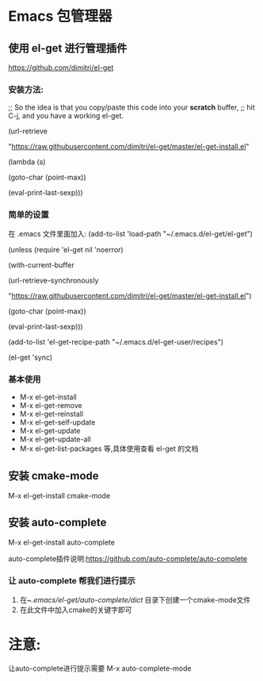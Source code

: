 * Emacs 包管理器
** 使用 el-get 进行管理插件
https://github.com/dimitri/el-get
*** 安装方法:
;; So the idea is that you copy/paste this code into your *scratch* buffer,
;; hit C-j, and you have a working el-get.

(url-retrieve

 "https://raw.githubusercontent.com/dimitri/el-get/master/el-get-install.el"

 (lambda (s)

   (goto-char (point-max))

   (eval-print-last-sexp)))
*** 简单的设置
在 .emacs 文件里面加入:
(add-to-list 'load-path "~/.emacs.d/el-get/el-get")

(unless (require 'el-get nil 'noerror)

  (with-current-buffer

      (url-retrieve-synchronously

       "https://raw.githubusercontent.com/dimitri/el-get/master/el-get-install.el")

    (goto-char (point-max))

    (eval-print-last-sexp)))

(add-to-list 'el-get-recipe-path "~/.emacs.d/el-get-user/recipes")

(el-get 'sync)
*** 基本使用
+ M-x el-get-install
+ M-x el-get-remove
+ M-x el-get-reinstall
+ M-x el-get-self-update
+ M-x el-get-update
+ M-x el-get-update-all
+ M-x el-get-list-packages 等,具体使用查看 el-get 的文档
** 安装 cmake-mode
M-x el-get-install cmake-mode
** 安装 auto-complete
M-x el-get-install auto-complete

auto-complete插件说明:https://github.com/auto-complete/auto-complete
*** 让 auto-complete 帮我们进行提示
1. 在~/.emacs/el-get/auto-complete/dict/ 目录下创建一个cmake-mode文件 
2. 在此文件中加入cmake的关键字即可 
* 注意:
让auto-complete进行提示需要 M-x auto-complete-mode


